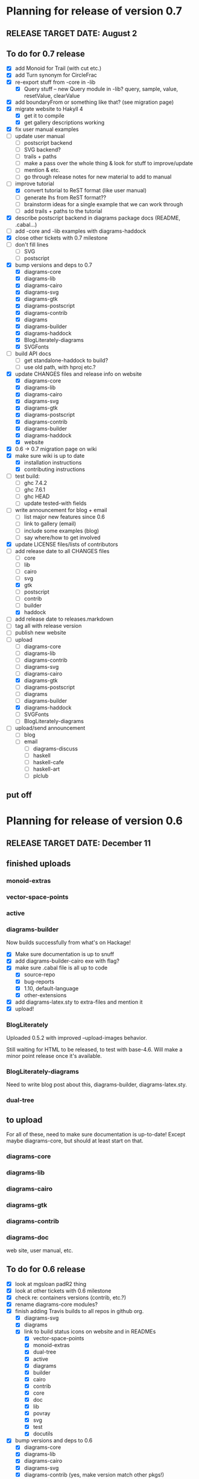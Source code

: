 * Planning for release of version 0.7
** RELEASE TARGET DATE: August 2
** To do for 0.7 release
  + [X] add Monoid for Trail (with cut etc.)
  + [X] add Turn synonym for CircleFrac
  + [X] re-export stuff from -core in -lib
    + [X] Query stuff -- new Query module in -lib? query, sample,
      value, resetValue, clearValue
  + [X] add boundaryFrom or something like that? (see migration page)
  + [X] migrate website to Hakyll 4
    + [X] get it to compile
    + [X] get gallery descriptions working
  + [X] fix user manual examples
  + [ ] update user manual
    + [ ] postscript backend
    + [ ] SVG backend?
    + [ ] trails + paths
    + [ ] make a pass over the whole thing & look for stuff to improve/update
    + [ ] mention & etc.
    + [ ] go through release notes for new material to add to manual
  + [-] improve tutorial
    + [X] convert tutorial to ReST format (like user manual)
    + [ ] generate lhs from ReST format??
    + [ ] brainstorm ideas for a single example that we can work through
    + [ ] add trails + paths to the tutorial
  + [X] describe postscript backend in diagrams package docs (README, .cabal...)
  + [ ] add -core and -lib examples with diagrams-haddock
  + [X] close other tickets with 0.7 milestone
  + [ ] don't fill lines
    + [ ] SVG
    + [ ] postscript
  + [X] bump versions and deps to 0.7
    + [X] diagrams-core
    + [X] diagrams-lib
    + [X] diagrams-cairo
    + [X] diagrams-svg
    + [X] diagrams-gtk
    + [X] diagrams-postscript
    + [X] diagrams-contrib
    + [X] diagrams
    + [X] diagrams-builder
    + [X] diagrams-haddock
    + [X] BlogLiterately-diagrams
    + [X] SVGFonts
  + [ ] build API docs
    + [ ] get standalone-haddock to build?
    + [ ] use old path, with hproj etc.?
  + [X] update CHANGES files and release info on website
    + [X] diagrams-core
    + [X] diagrams-lib
    + [X] diagrams-cairo
    + [X] diagrams-svg
    + [X] diagrams-gtk
    + [X] diagrams-postscript
    + [X] diagrams-contrib
    + [X] diagrams-builder
    + [X] diagrams-haddock
    + [X] website
  + [X] 0.6 -> 0.7 migration page on wiki
  + [X] make sure wiki is up to date
    + [X] installation instructions
    + [X] contributing instructions
  + [ ] test build:
    - [ ] ghc 7.4.2
    - [ ] ghc 7.6.1
    - [ ] ghc HEAD
    - [ ] update tested-with fields
  + [ ] write announcement for blog + email
    + [ ] list major new features since 0.6
    + [ ] link to gallery (email)
    + [ ] include some examples (blog)
    + [ ] say where/how to get involved
  + [X] update LICENSE files/lists of contributors
  + [-] add release date to all CHANGES files
    + [ ] core
    + [ ] lib
    + [ ] cairo
    + [ ] svg
    + [X] gtk
    + [ ] postscript
    + [ ] contrib
    + [ ] builder
    + [X] haddock
  + [ ] add release date to releases.markdown
  + [ ] tag all with release version
  + [ ] publish new website
  + [-] upload
    + [ ] diagrams-core
    + [ ] diagrams-lib
    + [ ] diagrams-contrib
    + [ ] diagrams-svg
    + [ ] diagrams-cairo
    + [X] diagrams-gtk
    + [ ] diagrams-postscript
    + [ ] diagrams
    + [ ] diagrams-builder
    + [X] diagrams-haddock
    + [ ] SVGFonts
    + [ ] BlogLiterately-diagrams
  + [ ] upload/send announcement
    + [ ] blog
    + [ ] email
      - [ ] diagrams-discuss
      - [ ] haskell
      - [ ] haskell-cafe
      - [ ] haskell-art
      - [ ] plclub
** put off
* Planning for release of version 0.6
** RELEASE TARGET DATE: December 11
** finished uploads
*** monoid-extras
*** vector-space-points
*** active
*** diagrams-builder
    Now builds successfully from what's on Hackage!
    + [X] Make sure documentation is up to snuff
    + [X] add diagrams-builder-cairo exe with flag?
    + [X] make sure .cabal file is all up to code
      - [X] source-repo
      - [X] bug-reports
      - [X] 1.10, default-language
      - [X] other-extensions
    + [X] add diagrams-latex.sty to extra-files and mention it
    + [X] upload!
*** BlogLiterately
    Uploaded 0.5.2 with improved --upload-images behavior.

    Still waiting for HTML to be released, to test with base-4.6. Will
    make a minor point release once it's available.
*** BlogLiterately-diagrams
    Need to write blog post about this, diagrams-builder, diagrams-latex.sty.
*** dual-tree
** to upload
   For all of these, need to make sure documentation is up-to-date!
   Except maybe diagrams-core, but should at least start on that.
*** diagrams-core
*** diagrams-lib
*** diagrams-cairo
*** diagrams-gtk
*** diagrams-contrib
*** diagrams-doc
    web site, user manual, etc.
** To do for 0.6 release
  + [X] look at mgsloan padR2 thing
  + [X] look at other tickets with 0.6 milestone
  + [X] check re: containers versions (contrib, etc.?)
  + [X] rename diagrams-core modules?
  + [X] finish adding Travis builds to all repos in github org.
    + [X] diagrams-svg
    + [X] diagrams
    + [X] link to build status icons on website and in READMEs
      + [X] vector-space-points
      + [X] monoid-extras
      + [X] dual-tree
      + [X] active
      + [X] diagrams
      + [X] builder
      + [X] cairo
      + [X] contrib
      + [X] core
      + [X] doc
      + [X] lib
      + [X] povray
      + [X] svg
      + [X] test
      + [X] docutils
  + [X] bump versions and deps to 0.6
    + [X] diagrams-core
    + [X] diagrams-lib
    + [X] diagrams-cairo
    + [X] diagrams-svg
    + [X] diagrams-contrib (yes, make version match other pkgs!)
    + [X] diagrams
    + [X] diagrams-builder
  + [X] add flags to diagrams package enabling svg backend as
        experimental
  + [X] add "manual: True" for cairo + svg flags?
  + [X] add "sized" function
  + [X] improve READMEs
    + [X] diagrams
    + [X] diagrams-cairo
  + [X] improve diagrams-cairo documentation
  + [X] finish updating diagrams-core documentation (see XXX's etc.)
  + [X] send patches
    + [X] diagrams-tikz
  + [X] split out gtk backend into separate package
  + [X] finish porting doc build system to shake
  + [X] add to contributing page: documentation, CHANGES
        (need to finish porting build system first, so it's clear how
        to build docs)
  + [X] update user manual
    + [X] add "closable" to list of type classes
    + [X] add "types" section
    + [X] other updates as needed, see especially intro etc.
  + [X] ScaleInv
    + [X] clean up
    + [X] add to manual
  + [X] fix build bug with manual+web: image links on the manual page
        are to .make/...  Need to make them relative to root.
  + [X] set up test/comparison framework
  + [X] fix/decide what to do re: SVG transparent text
  + [X] convert force-layout to lens and release
  + [X] build API docs
  + [X] switch CHANGES files to use Markdown format
  + [X] update CHANGES files and release info on website
    + [X] diagrams-core
    + [X] diagrams-lib
    + [X] diagrams-cairo
    + [X] diagrams-svg
    + [X] diagrams-contrib
    + [X] diagrams-gtk
    + [X] website
  + [X] 0.5 -> 0.6 migration page on wiki
  + [X] test building with new vector-space (if it's released)
  + [X] update quick-start tutorial
  + [X] test build:
    - [X] ghc 7.0.4
    - [X] ghc 7.2.1
    - [X] ghc 7.4.2
    - [X] ghc 7.6.1
    - [X] update tested-with fields
  + [X] write announcement for blog + email
    + [X] list major new features since 0.5
      - traces
      - subdiagrams
      - refactoring with dual-tree etc.
      - SVG backend
      - postscript backend?
      - cairo/gtk split
      - others?
    + [X] link to gallery (email)
    + [X] include some examples (blog)
    + [X] say where/how to get involved
  + [X] update LICENSE files/lists of contributors
  + [X] add release date to all CHANGES files
    + [X] core
    + [X] lib
    + [X] cairo
    + [X] gtk
    + [X] contrib
    + [X] svg
    + [X] builder
  + [X] add release date to releases.markdown
  + [X] merge all into 0.6 branch (as necessary)
  + [X] tag all with release version
  + [X] publish new website
  + [X] upload
    + [X] diagrams-core
    + [X] diagrams-lib
    + [X] diagrams-contrib
    + [X] diagrams-svg
    + [X] diagrams-cairo
    + [X] diagrams-gtk
    + [X] diagrams
    + [X] diagrams-builder
  + [X] upload/send announcement
    + [X] blog
    + [X] email
      - [X] diagrams-discuss
      - [X] haskell
      - [X] haskell-cafe
      - [X] haskell-art
      - [X] plclub
** put off
  + [ ] re-export core functions intended for end users from
        diagrams-lib
  + [ ] postscript backend
    - [ ] add to 'diagrams' package (with flag)
    - [ ] add to 'builder'
    - [ ] write about it in user manual
  + [ ] add boundaryFrom or something like that? (see migration page)
* Planning for release of version 0.5

  + [X] update diagrams package to depend on new versions of -core,
        -lib, etc.
  + [X] test build:
     - [X] ghc 6.12.3
     - [X] ghc 7.0.4
     - [X] ghc 7.2.1
     - [X] ghc 7.4.1 (with darcs gtk2hs)
     - [X] ghc 7.4.1 (after new gtk2hs release)
     - [X] update tested-with fields
  + [X] update LICENSE files
  + [X] write announcement for blog + email
    + [X] list major new features since 0.4
    + [X] link to gallery (email)
    + [X] include some examples (blog)
    + [X] say where/how to get involved
  + [X] build documentation
  + [X] documentation for animMain, and mention it in user manual
  + [X] add release date to all CHANGES files
    + [X] core
    + [X] active
    + [X] lib
    + [X] cairo
    + [X] contrib
  + [X] add release date to releases.markdown
  + [X] publish new website
  + [X] upload
    + [X] active
    + [X] diagrams-core
    + [X] diagrams-lib
    + [X] diagrams-cairo
    + [X] diagrams-contrib
    + [X] diagrams
  + [X] upload/send announcement
    + [X] blog
    + [X] email
       - [X] diagrams-discuss
       - [X] haskell
       - [X] haskell-cafe
       - [X] haskell-art

* Planning for release of version 0.4

  + [X] user manual
    - [X] finish writing
    - [X] get it on the web (don't worry yet about making a
          commentable etc. version...?)
  + [X] tickets to resolve
    - [X] [[http://code.google.com/p/diagrams/issues/detail%3Fid%3D2&colspec%3DID%20Type%20Status%20Priority%20Difficulty%20Milestone%20Component%20Owner%20Summary][#2: polygon stuff from Dmitry]]
    - [X] [[http://code.google.com/p/diagrams/issues/detail%3Fid%3D18&colspec%3DID%20Type%20Status%20Priority%20Difficulty%20Milestone%20Component%20Owner%20Summary][#18: high-level path construction]]
    - [X] [[http://code.google.com/p/diagrams/issues/detail%3Fid%3D28&colspec%3DID%20Type%20Status%20Priority%20Difficulty%20Milestone%20Component%20Owner%20Summary][#28: user-controlled fill rule for paths]]
  + [X] update/extend tutorial a bit
	(at least make sure it is up-to-date)
  + [X] update diagrams package to depend on new versions of -core,
        -lib, etc.
  + [X] test build:
     - [X] ghc 6.12.3
     - [X] ghc 7.2.1
  + [X] update LICENSE files
  + [X] try out gtk backend
  + [X] write announcement for blog + email
    + [X] list major new features since 0.1
    + [X] link to gallery (email)/include some examples (blog)
    + [X] say where/how to get involved
  + [X] add README files for the benefit of github
  + [X] note re: git/github in...
    - [X] announcement
    - [X] manual
    - [X] wiki
    - [X] web page
  + [X] upload diagrams, diagrams-core, diagrams-lib, diagrams-cairo
  + [X] publish new website
  + [X] upload/send announcement
    + [X] blog
    + [X] email

* Put off to version 0.6

  + [X] release SVG backend
  + [X] write a contributor tutorial

* Tasks to complete before release of preview version


  + [X] Prepare new version of old 'diagrams' package that notes it is no
	longer supported and suggests looking at diagrams-core, etc.
  + [X] showOrigin function
  + [X] aTR -> alignTR and so on
  + [X] Work a bit more on tutorial ... just enough to get people
        started.
  + [X] Write release announcement.
  + [X] Right after uploading, post on
    - [X] Haskell, cafe
    - [X] blog
    - [X] reddit
  + [X] upload to Hackage!
    - [X] upload new packages
    - [X] upload deprecated version of old diagrams package
    - [X] Update Google Code wiki front page to note the released
      versions are available and link to them

* Later tasks

  + [X] make website (with hakyll?)
  + [X] put Haddock documentation on website
  + [X] change "homepage" link in .cabal files to website
